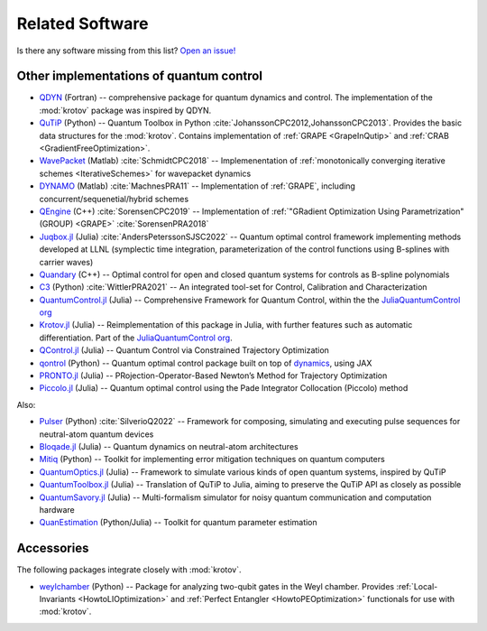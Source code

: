 Related Software
================

Is there any software missing from this list? `Open an issue! <https://github.com/qucontrol/krotov/issues/new?assignees=&labels=documentation&template=related-software.md&title=>`_


Other implementations of quantum control
----------------------------------------

* `QDYN <https://www.qdyn-library.net>`_ (Fortran) -- comprehensive package for quantum dynamics and control. The implementation of the :mod:`krotov` package was inspired by QDYN.

* `QuTiP <http://qutip.org>`_ (Python) -- Quantum Toolbox in Python :cite:`JohanssonCPC2012,JohanssonCPC2013`. Provides the basic data structures for the :mod:`krotov`. Contains implementation of :ref:`GRAPE <GrapeInQutip>` and :ref:`CRAB <GradientFreeOptimization>`.

* `WavePacket <https://sourceforge.net/p/wavepacket/wiki/Home/>`_ (Matlab) :cite:`SchmidtCPC2018` -- Implemenentation of :ref:`monotonically converging iterative schemes <IterativeSchemes>` for wavepacket dynamics

* `DYNAMO <https://github.com/shaimach/Dynamo>`_ (Matlab) :cite:`MachnesPRA11` -- Implementation of :ref:`GRAPE`, including concurrent/sequenetial/hybrid schemes

* `QEngine <https://gitlab.com/quatomic/qengine>`_ (C++) :cite:`SorensenCPC2019` -- Implementation of :ref:`"GRadient Optimization Using Parametrization" (GROUP) <GRAPE>` :cite:`SorensenPRA2018`

* `Juqbox.jl <https://github.com/LLNL/Juqbox.jl>`_ (Julia) :cite:`AndersPeterssonSJSC2022` -- Quantum optimal control framework implementing methods developed at LLNL (symplectic time integration, parameterization of the control functions using B-splines with carrier waves)

* `Quandary <https://github.com/LLNL/quandary>`_ (C++) -- Optimal control for open and closed quantum systems for controls as B-spline polynomials

* `C3 <https://github.com/q-optimize/c3>`_ (Python) :cite:`WittlerPRA2021`  -- An integrated tool-set for Control, Calibration and Characterization

* `QuantumControl.jl <https://github.com/JuliaQuantumControl/QuantumControl.jl>`_ (Julia) -- Comprehensive Framework for Quantum Control, within the the `JuliaQuantumControl org <https://github.com/JuliaQuantumControl>`_

* `Krotov.jl <https://github.com/JuliaQuantumControl/Krotov.jl>`_ (Julia) -- Reimplementation of this package in Julia, with further features such as automatic differentiation. Part of the `JuliaQuantumControl org <https://github.com/JuliaQuantumControl>`_.

* `QControl.jl <https://github.com/Phionx/QControl.jl>`_ (Julia) -- Quantum Control via Constrained Trajectory Optimization

* `qontrol <https://github.com/dkweiss31/qontrol>`_ (Python) -- Quantum optimal control package built on top of `dynamics <https://github.com/dynamiqs/dynamiqs>`_, using JAX

* `PRONTO.jl <https://github.com/narijauskas/PRONTO.jl>`_ (Julia) --  PRojection-Operator-Based Newton’s Method for Trajectory Optimization

* `Piccolo.jl <https://github.com/kestrelquantum/Piccolo.jl>`_ (Julia) -- Quantum optimal control using the Pade Integrator Collocation (Piccolo) method


Also:

* `Pulser <https://github.com/pasqal-io/Pulser>`_ (Python) :cite:`SilverioQ2022` -- Framework for composing, simulating and executing pulse sequences for neutral-atom quantum devices

* `Bloqade.jl <https://github.com/QuEraComputing/Bloqade.jl>`_ (Julia) -- Quantum dynamics on neutral-atom architectures

* `Mitiq <https://github.com/unitaryfund/mitiq>`_ (Python) -- Toolkit for implementing error mitigation techniques on quantum computers

* `QuantumOptics.jl <https://github.com/qojulia/QuantumOptics.jl>`_ (Julia) -- Framework to simulate various kinds of open quantum systems, inspired by QuTiP

* `QuantumToolbox.jl <https://github.com/qutip/QuantumToolbox.jl>`_ (Julia) -- Translation of QuTiP to Julia, aiming to preserve the QuTiP API as closely as possible

* `QuantumSavory.jl <http://qs.quantumsavory.org/stable/>`_ (Julia) -- Multi-formalism simulator for noisy quantum communication and computation hardware

* `QuanEstimation <https://github.com/QuanEstimation/QuanEstimation>`_ (Python/Julia) -- Toolkit for quantum parameter estimation


Accessories
-----------

The following packages integrate closely with :mod:`krotov`.

* `weylchamber <https://github.com/qucontrol/weylchamber>`_ (Python) -- Package for analyzing two-qubit gates in the Weyl chamber. Provides :ref:`Local-Invariants <HowtoLIOptimization>` and :ref:`Perfect Entangler <HowtoPEOptimization>` functionals for use with :mod:`krotov`.
